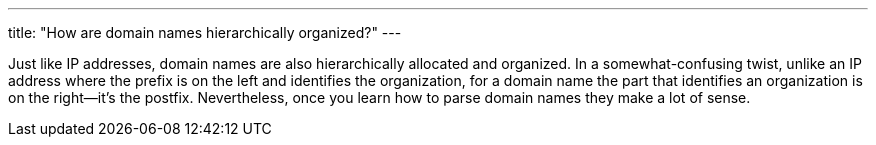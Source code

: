 ---
title: "How are domain names hierarchically organized?"
---

Just like IP addresses, domain names are also hierarchically allocated and
organized.
//
In a somewhat-confusing twist, unlike an IP address where the prefix is on the
left and identifies the organization, for a domain name the part that
identifies an organization is on the right--it's the postfix.
//
Nevertheless, once you learn how to parse domain names they make a lot of
sense.
